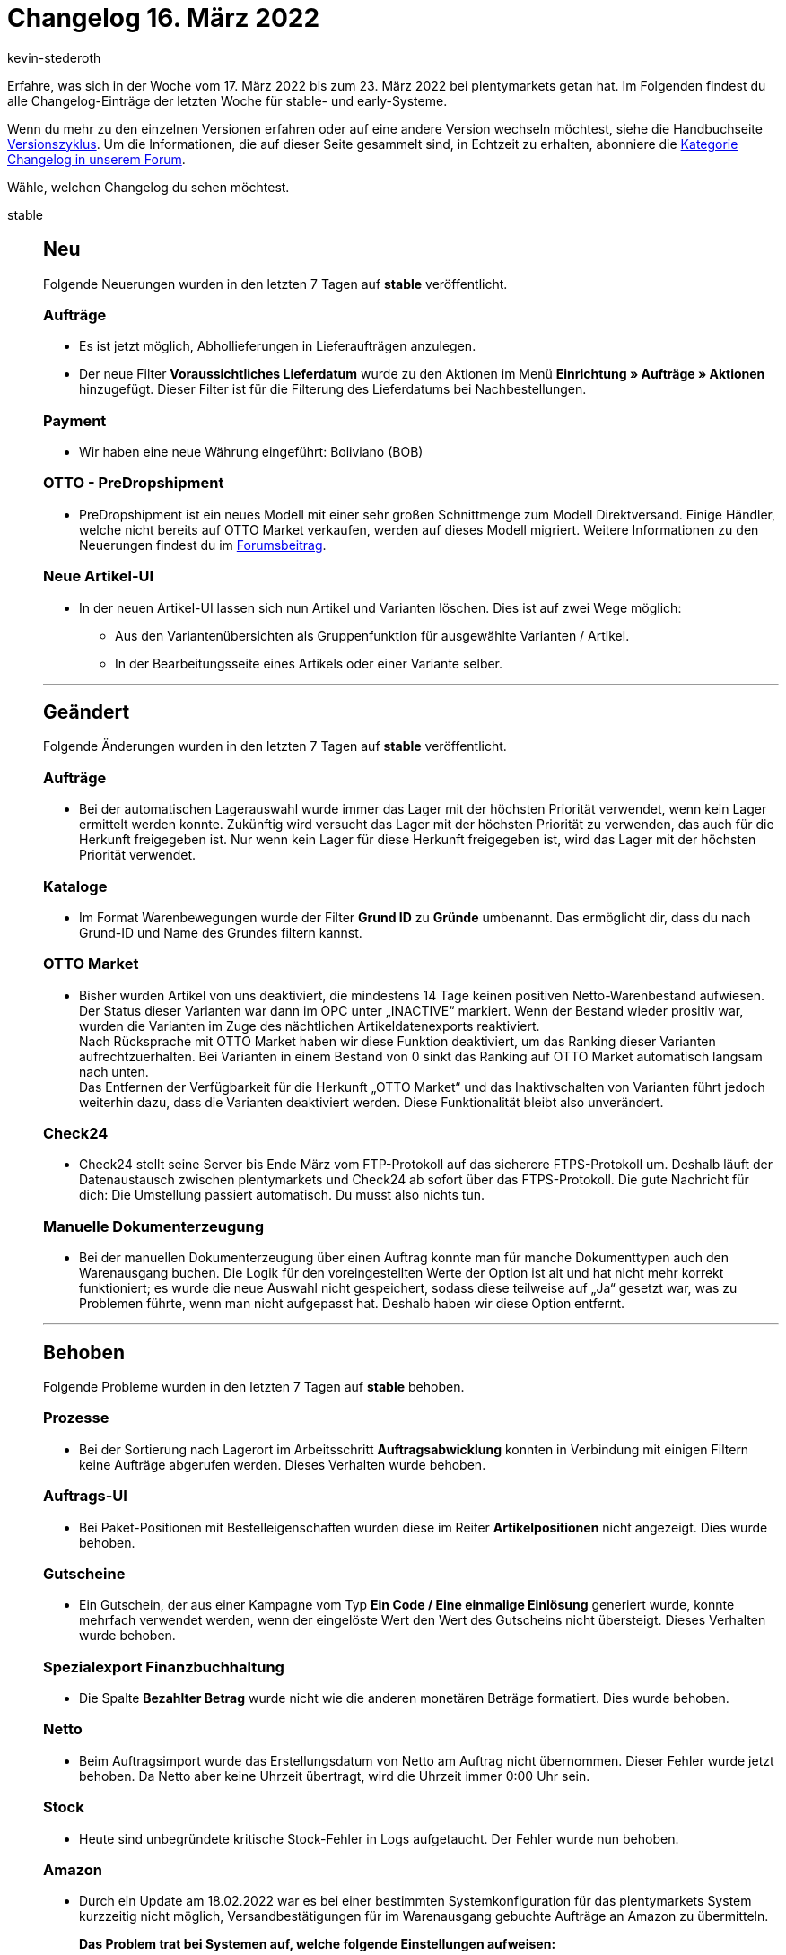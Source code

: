 = Changelog 16. März 2022
:author: kevin-stederoth
:sectnums!:
:page-index: false
:startWeekDate: 17. März 2022
:endWeekDate: 23. März 2022

//ab diesem Eintrag weitermachen - https://forum.plentymarkets.com/t/rest-api-adresse-fuer-auftrag-erstellen-rest-api-create-order-address/674524
//für den 30.03 relevant - https://forum.plentymarkets.com/t/auftrag-bezahlter-betrag-bei-fremdwaehrung-order-paid-amount-on-foreign-currency/674238

Erfahre, was sich in der Woche vom {startWeekDate} bis zum {endWeekDate} bei plentymarkets getan hat. Im Folgenden findest du alle Changelog-Einträge der letzten Woche für stable- und early-Systeme.

Wenn du mehr zu den einzelnen Versionen erfahren oder auf eine andere Version wechseln möchtest, siehe die Handbuchseite xref:business-entscheidungen:versionszyklus.adoc#[Versionszyklus]. Um die Informationen, die auf dieser Seite gesammelt sind, in Echtzeit zu erhalten, abonniere die link:https://forum.plentymarkets.com/c/changelog[Kategorie Changelog in unserem Forum^].

Wähle, welchen Changelog du sehen möchtest.

[tabs]
====
stable::
+

--
[discrete]
== Neu

Folgende Neuerungen wurden in den letzten 7 Tagen auf *stable* veröffentlicht.

[discrete]
=== Aufträge

* Es ist jetzt möglich, Abhollieferungen in Lieferaufträgen anzulegen.
* Der neue Filter *Voraussichtliches Lieferdatum* wurde zu den Aktionen im Menü *Einrichtung » Aufträge » Aktionen* hinzugefügt. Dieser Filter ist für die Filterung des Lieferdatums bei Nachbestellungen.

[discrete]
=== Payment

* Wir haben eine neue Währung eingeführt: Boliviano (BOB)

[discrete]
=== OTTO - PreDropshipment

* PreDropshipment ist ein neues Modell mit einer sehr großen Schnittmenge zum Modell Direktversand. Einige Händler, welche nicht bereits auf OTTO Market verkaufen, werden auf dieses Modell migriert.
Weitere Informationen zu den Neuerungen findest du im link:https://forum.plentymarkets.com/t/otto-predropshipment/673832[Forumsbeitrag].

[discrete]
=== Neue Artikel-UI

* In der neuen Artikel-UI lassen sich nun Artikel und Varianten löschen. Dies ist auf zwei Wege möglich:
** Aus den Variantenübersichten als Gruppenfunktion für ausgewählte Varianten / Artikel.
** In der Bearbeitungsseite eines Artikels oder einer Variante selber.

'''

[discrete]
== Geändert

Folgende Änderungen wurden in den letzten 7 Tagen auf *stable* veröffentlicht.

[discrete]
=== Aufträge

* Bei der automatischen Lagerauswahl wurde immer das Lager mit der höchsten Priorität verwendet, wenn kein Lager ermittelt werden konnte. Zukünftig wird versucht das Lager mit der höchsten Priorität zu verwenden, das auch für die Herkunft freigegeben ist. Nur wenn kein Lager für diese Herkunft freigegeben ist, wird das Lager mit der höchsten Priorität verwendet.

[discrete]
=== Kataloge

* Im Format Warenbewegungen wurde der Filter *Grund ID* zu *Gründe* umbenannt. Das ermöglicht dir, dass du nach Grund-ID und Name des Grundes filtern kannst.

[discrete]
=== OTTO Market

* Bisher wurden Artikel von uns deaktiviert, die mindestens 14 Tage keinen positiven Netto-Warenbestand aufwiesen. Der Status dieser Varianten war dann im OPC unter „INACTIVE“ markiert. Wenn der Bestand wieder prositiv war, wurden die Varianten im Zuge des nächtlichen Artikeldatenexports reaktiviert. +
Nach Rücksprache mit OTTO Market haben wir diese Funktion deaktiviert, um das Ranking dieser Varianten aufrechtzuerhalten. Bei Varianten in einem Bestand von 0 sinkt das Ranking auf OTTO Market automatisch langsam nach unten. +
Das Entfernen der Verfügbarkeit für die Herkunft „OTTO Market“ und das Inaktivschalten von Varianten führt jedoch weiterhin dazu, dass die Varianten deaktiviert werden. Diese Funktionalität bleibt also unverändert.

[discrete]
=== Check24

* Check24 stellt seine Server bis Ende März vom FTP-Protokoll auf das sicherere FTPS-Protokoll um. Deshalb läuft der Datenaustausch zwischen plentymarkets und Check24 ab sofort über das FTPS-Protokoll.
Die gute Nachricht für dich: Die Umstellung passiert automatisch. Du musst also nichts tun.

[discrete]
=== Manuelle Dokumenterzeugung

* Bei der manuellen Dokumenterzeugung über einen Auftrag konnte man für manche Dokumenttypen auch den Warenausgang buchen. Die Logik für den voreingestellten Werte der Option ist alt und hat nicht mehr korrekt funktioniert; es wurde die neue Auswahl nicht gespeichert, sodass diese teilweise auf „Ja“ gesetzt war, was zu Problemen führte, wenn man nicht aufgepasst hat. Deshalb haben wir diese Option entfernt.

'''

[discrete]
== Behoben

Folgende Probleme wurden in den letzten 7 Tagen auf *stable* behoben.

[discrete]
=== Prozesse

* Bei der Sortierung nach Lagerort im Arbeitsschritt *Auftragsabwicklung* konnten in Verbindung mit einigen Filtern keine Aufträge abgerufen werden. Dieses Verhalten wurde behoben.

[discrete]
=== Auftrags-UI

* Bei Paket-Positionen mit Bestelleigenschaften wurden diese im Reiter *Artikelpositionen* nicht angezeigt. Dies wurde behoben.

[discrete]
=== Gutscheine

* Ein Gutschein, der aus einer Kampagne vom Typ *Ein Code / Eine einmalige Einlösung* generiert wurde, konnte mehrfach verwendet werden, wenn der eingelöste Wert den Wert des Gutscheins nicht übersteigt.
Dieses Verhalten wurde behoben.

[discrete]
=== Spezialexport Finanzbuchhaltung

* Die Spalte *Bezahlter Betrag* wurde nicht wie die anderen monetären Beträge formatiert. Dies wurde behoben.

[discrete]
=== Netto

* Beim Auftragsimport wurde das Erstellungsdatum von Netto am Auftrag nicht übernommen. Dieser Fehler wurde jetzt behoben. Da Netto aber keine Uhrzeit übertragt, wird die Uhrzeit immer 0:00 Uhr sein.

[discrete]
=== Stock

* Heute sind unbegründete kritische Stock-Fehler in Logs aufgetaucht.
Der Fehler wurde nun behoben.

[discrete]
=== Amazon

* Durch ein Update am 18.02.2022 war es bei einer bestimmten Systemkonfiguration für das plentymarkets System kurzzeitig nicht möglich, Versandbestätigungen für im Warenausgang gebuchte Aufträge an Amazon zu übermitteln. +
+
*Das Problem trat bei Systemen auf, welche folgende Einstellungen aufweisen:*

** Wenn im plentymarkets System die Versandbestätigung an Amazon ausschließlich im Konto mit der ID 0 aktiv ist.
* *To-Do*: Wenn ihr diese Einstellung in eurem System verwendet, müsst ihr die Versandbestätigungen für den heutigen Tag bis zur finalen Veröffentlichung des Fixes noch einmal zurücksetzen/neu anstoßen.
Ihr könnt dies unter *Einrichtung » Märkte » Amazon » Datenaustausch » Versandbestätigung* tun. +
xref:maerkte:amazon-einrichten.adoc#[Hier] findest du den Handbucheintrag zu dieser Funktion.

[discrete]
=== Blog - Editor

* Beim Update der Editor-Version wurden folgende Fehler berichtet, die nun behoben wurden:
** HTML- und CSS-Änderungen im Quellcode-Modus wurden nicht gespeichert
** Die Schriftgröße wurde nun bis “72” erweitert
** Verlinkungen für Bilder sind nun möglich
** Es ist nun möglich die Formatierung eines Textes im Editor via Button zu entfernen
** Die Editor-Toolbar ist nun sticky
** Die Editor-Toolbar ist nun in Gruppen eingeteilt

'''

[discrete]
== Gelöscht

Folgende Funktionalität wurde in den letzten 7 Tagen auf *stable* gelöscht.

[discrete]
=== Blog - Editor

*Bilder-Upload*:

* Bilder werden in der neuen Editor-Version anders gespeichert als zuvor.
Daher haben wir den Button in der Toolbar, um ein Bild hochzuladen, entfernt. +
Ihr habt daher nun die Möglichkeit, eine URL eines Bildes direkt in den Editor einzufügen. Dieser zeigt sofort das Bild hinter der eingefügten URL an.
* Beispiel: Ich möchte ein Bild in meinem Blog einfügen. Dazu lade ich das Bild im Webspace von plentymarkets hoch, kopiere mir anschließend von dort die URL aus der Tabelle und füge diese direkt in den Blog-Editor ein. So erhalte ich mein gewünschtes Bild.

*Medium einfügen*:

* Der Button “Medium einfügen” wurde entfernt, da Videos und Medien, die dort über URL eingefügt worden sind, nicht richtig im Blog des Shops dargestellt wurden. +
Auch hierfür habt ihr die Möglichkeit eine Video-URL direkt in den Editor einzufügen.
Diese könnt ihr über den Quellcode-Modus zum Beispiel “aufrufbar” machen. +
Detaillierte Informationen findest du im link:https://forum.plentymarkets.com/t/blog-probleme-mit-dem-editor-problems-with-the-editor/673971[Forum].

[discrete]
=== Aufträge

* Es ist nicht mehr möglich, Aufträge zu löschen, die Kindaufträge haben.

--

early::
+
--

[discrete]
== Neu

Folgende Neuerungen wurden in den letzten 7 Tagen auf *early* veröffentlicht.

[discrete]
=== Ereignisaktionen

* Es ist bei den Ereignisaktionen jetzt ein neuer Filter für den Typ der Auftragsposition verfügbar.

[discrete]
=== Neue Kontakte-UI

* Wie bereits in link:https://forum.plentymarkets.com/t/ankuendigung-release-der-neuen-kontakt-ui-announcement-release-of-the-new-contact-ui/673537[diesem Beitrag] angekündigt, steht dir ab sofort die neue Kontakte-UI basierend auf MyView im Menü *CRM » Kontakte (Testphase)* zur Verfügung.
In dem oben verlinkten Beitrag findest du neben den nächsten geplanten Schritten für die Kontakte-UI ein kurzes informatives Video, in dem wir dir die neue Kontakte-UI vorstellen.
Detaillierte Informationen findest du in unserem xref:crm:kontakte.adoc#[Handbuch].

[discrete]
=== Neue Artikel-UI

* In der neuen Artikel-UI lassen sich nun Produkt-Links für Artikel / Varianten aufrufen. Diese Links führen zu den Produktseiten im Shop oder auf Amazon. Für den Amazon Produkt-Link muss eine ASIN hinterlegt sein. Der Produkt-Link Button befindet sich in der Toolbar der Artikel- und Variantenansicht.

'''

[discrete]
== Geändert

Folgende Änderungen wurden in den letzten 7 Tagen auf **early** veröffentlicht.

[discrete]
=== Aufträge

* Zukünftig ist es nicht mehr möglich mehrere Auftragspositionen vom Typ Versandkosten (ID 6) für einen Auftrag zu haben.
Bei Anlage eines Auftrages werden wenn mehrere Positionen vom Typ Versandkosten übergeben werden alle außer die Erste nicht beachtet.
Bei Aktualisierung eines Auftrages kann nur eine bestehende Positionen vom Typ Versandkosten aktualisiert werden oder wenn bisher am Auftrag keine Positionen vom Typ Versandkosten existiert eine Neue hinzugefügt werden.

'''

[discrete]
== Behoben

Folgende Probleme wurden in den letzten 7 Tagen auf *early* behoben.

[discrete]
=== Picklisten

* Beim Laden von Picklisten über die Aktion *Picklisten-Suche* konnte es vorkommen, dass zuvor geladene Aufträge fälschlicherweise erneut geladen wurden. Dieses Verhalten wurde behoben.

[discrete]
=== Kataloge Format Warenbestände

* Wenn man den Filter *Alle Lagerbestandseinträge von 0 ausblenden* verwendete, wurden auch die Pakete mit Bestand nicht exportiert.

--

Plugin-Updates::
+
--
Folgende Plugins wurden in den letzten 7 Tagen in einer neuen Version auf plentyMarketplace veröffentlicht:

.Plugin-Updates
[cols="2, 1, 2"]
|===
|Plugin-Name |Version |To-do

|link:https://marketplace.plentymarkets.com/ebayreviewwidget_54926[eBay Review Widget]
|1.0.3
|-

|link:https://marketplace.plentymarkets.com/mytoys_54776[MyToys]
|1.0.22
|-

|link:https://marketplace.plentymarkets.com/ceres_4697[plentyShop LTS]
|5.0.48
|Aufgrund von Änderungen an bestehenden Widgets müssen die ShopBuilder-Inhalte im Menü *CMS » ShopBuilder* über die Schaltfläche *Inhalte neu generieren* aktualisiert werden.

|link:https://marketplace.plentymarkets.com/trackingmanager_54743[TrackingManager]
|1.1.6
|-

|link:https://marketplace.plentymarkets.com/zettle_54918[Zettle by PayPal]
|1.0.9
|-

|===

Wenn du dir weitere neue oder aktualisierte Plugins anschauen möchtest, findest du eine link:https://marketplace.plentymarkets.com/plugins?sorting=variation.createdAt_desc&page=1&items=50[Übersicht direkt auf plentyMarketplace^].

--

====
